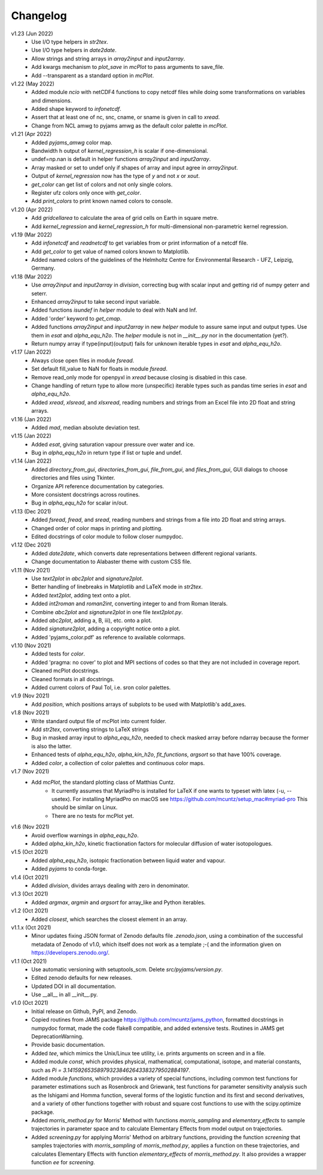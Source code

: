 Changelog
---------

v1.23 (Jun 2022)
    * Use I/O type helpers in `str2tex`.
    * Use I/O type helpers in `date2date`.
    * Allow strings and string arrays in `array2input` and `input2array`.
    * Add kwargs mechanism to `plot_save` in `mcPlot` to pass arguments
      to save_file.
    * Add --transparent as a standard option in `mcPlot`.

v1.22 (May 2022)
    * Added module `ncio` with netCDF4 functions to copy netcdf files while
      doing some transformations on variables and dimensions.
    * Added shape keyword to `infonetcdf`.
    * Assert that at least one of nc, snc, cname, or sname is given in call to
      `xread`.
    * Change from NCL amwg to pyjams amwg as the default color palette in
      `mcPlot`.

v1.21 (Apr 2022)
    * Added `pyjams_amwg` color map.
    * Bandwidth h output of `kernel_regression_h` is scalar if one-dimensional.
    * undef=np.nan is default in helper functions `array2input` and
      `input2array`.
    * Array masked or set to undef only if shapes of array and input agree in
      `array2input`.
    * Output of `kernel_regression` now has the type of `y` and not `x` or
      `xout`.
    * `get_color` can get list of colors and not only single colors.
    * Register ufz colors only once with `get_color`.
    * Add `print_colors` to print known named colors to console.

v1.20 (Apr 2022)
    * Add `gridcellarea` to calculate the area of grid cells on Earth in
      square metre.
    * Add `kernel_regression` and `kernel_regression_h` for multi-dimensional
      non-parametric kernel regression.

v1.19 (Mar 2022)
    * Add `infonetcdf` and `readnetcdf` to get variables from or print
      information of a netcdf file.
    * Add `get_color` to get value of named colors known to Matplotlib.
    * Added named colors of the guidelines of the Helmholtz Centre for
      Environmental Research - UFZ, Leipzig, Germany.

v1.18 (Mar 2022)
    * Use `array2input` and `input2array` in `division`, correcting bug with
      scalar input and getting rid of numpy geterr and seterr.
    * Enhanced `array2input` to take second input variable.
    * Added functions `isundef` in `helper` module to deal with NaN and Inf.
    * Added 'order' keyword to `get_cmap`.
    * Added functions `array2input` and `input2array` in new `helper` module to
      assure same input and output types. Use them in `esat` and
      `alpha_equ_h2o`. The `helper` module is not in `__init__.py` nor in the
      documentation (yet?).
    * Return numpy array if type(input)(output) fails for unknown iterable
      types in `esat` and `alpha_equ_h2o`.

v1.17 (Jan 2022)
    * Always close open files in module `fsread`.
    * Set default fill_value to NaN for floats in module `fsread`.
    * Remove read_only mode for openpyxl in `xread` because closing is disabled
      in this case.
    * Change handling of return type to allow more (unspecific) iterable types
      such as pandas time series in `esat` and `alpha_equ_h2o`.
    * Added `xread`, `xlsread`, and `xlsxread`, reading numbers and strings from an
      Excel file into 2D float and string arrays.

v1.16 (Jan 2022)
    * Added `mad`, median absolute deviation test.

v1.15 (Jan 2022)
    * Added `esat`, giving saturation vapour pressure over water and ice.
    * Bug in `alpha_equ_h2o` in return type if list or tuple and undef.

v1.14 (Jan 2022)
    * Added `directory_from_gui`, `directories_from_gui`, `file_from_gui`, and
      `files_from_gui`, GUI dialogs to choose directories and files using
      Tkinter.
    * Organize API reference documentation by categories.
    * More consistent docstrings across routines.
    * Bug in `alpha_equ_h2o` for scalar in/out.

v1.13 (Dec 2021)
    * Added `fsread`, `fread`, and `sread`, reading numbers and strings from a
      file into 2D float and string arrays.
    * Changed order of color maps in printing and plotting.
    * Edited docstrings of color module to follow closer numpydoc.

v1.12 (Dec 2021)
    * Added `date2date`, which converts date representations between different
      regional variants.
    * Change documentation to Alabaster theme with custom CSS file.

v1.11 (Nov 2021)
    * Use `text2plot` in `abc2plot` and `signature2plot`.
    * Better handling of linebreaks in Matplotlib and LaTeX mode in `str2tex`.
    * Added `text2plot`, adding text onto a plot.
    * Added `int2roman` and `roman2int`, converting integer to and from
      Roman literals.
    * Combine `abc2plot` and `signature2plot` in one file `text2plot.py`.
    * Added `abc2plot`, adding a, B, iii), etc. onto a plot.
    * Added `signature2plot`, adding a copyright notice onto a plot.
    * Added 'pyjams_color.pdf' as reference to available colormaps.

v1.10 (Nov 2021)
    * Added tests for `color`.
    * Added 'pragma: no cover' to plot and MPI sections of codes so that they
      are not included in coverage report.
    * Cleaned mcPlot docstrings.
    * Cleaned formats in all docstrings.
    * Added current colors of Paul Tol, i.e. sron color palettes.

v1.9 (Nov 2021)
    * Add `position`, which positions arrays of subplots to be used with
      Matplotlib's add_axes.

v1.8 (Nov 2021)
    * Write standard output file of mcPlot into current folder.
    * Add `str2tex`, converting strings to LaTeX strings
    * Bug in masked array input to `alpha_equ_h2o`, needed to check masked array
      before ndarray because the former is also the latter.
    * Enhanced tests of `alpha_equ_h2o`, `alpha_kin_h2o`, `fit_functions`,
      `argsort` so that have 100% coverage.
    * Added `color`, a collection of color palettes and continuous color maps.

v1.7 (Nov 2021)
    * Add `mcPlot`, the standard plotting class of Matthias Cuntz.
        - It currently assumes that MyriadPro is installed for LaTeX if one
          wants to typeset with latex (-u, --usetex). For installing MyriadPro
          on macOS see https://github.com/mcuntz/setup_mac#myriad-pro This
          should be similar on Linux.
        - There are no tests for mcPlot yet.

v1.6 (Nov 2021)
    * Avoid overflow warnings in `alpha_equ_h2o`.
    * Added `alpha_kin_h2o`, kinetic fractionation factors for molecular
      diffusion of water isotopologues.

v1.5 (Oct 2021)
    * Added `alpha_equ_h2o`, isotopic fractionation between liquid water and
      vapour.
    * Added `pyjams` to conda-forge.

v1.4 (Oct 2021)
    * Added `division`, divides arrays dealing with zero in denominator.

v1.3 (Oct 2021)
    * Added `argmax`, `argmin` and `argsort` for array_like and Python
      iterables.

v1.2 (Oct 2021)
    * Added `closest`, which searches the closest element in an array.

v1.1.x (Oct 2021)
    * Minor updates fixing JSON format of Zenodo defaults file `.zenodo.json`,
      using a combination of the successful metadata of Zenodo of v1.0, which
      itself does not work as a template ;-( and the information given on
      https://developers.zenodo.org/.

v1.1 (Oct 2021)
    * Use automatic versioning with setuptools_scm. Delete
      `src/pyjams/version.py`.
    * Edited zenodo defaults for new releases.
    * Updated DOI in all documentation.
    * Use __all__ in all __init__.py.

v1.0 (Oct 2021)
    * Initial release on Github, PyPI, and Zenodo.
    * Copied routines from JAMS package https://github.com/mcuntz/jams_python,
      formatted docstrings in numpydoc format, made the code flake8 compatible,
      and added extensive tests. Routines in JAMS get DeprecationWarning.
    * Provide basic documentation.
    * Added `tee`, which mimics the Unix/Linux tee utility, i.e. prints
      arguments on screen and in a file.
    * Added module `const`, which provides physical, mathematical,
      computational, isotope, and material constants, such as `Pi =
      3.141592653589793238462643383279502884197`.
    * Added module `functions`, which provides a variety of special functions,
      including common test functions for parameter estimations such as
      Rosenbrock and Griewank, test functions for parameter sensitivity analysis
      such as the Ishigami and Homma function, several forms of the logistic
      function and its first and second derivatives, and a variety of other
      functions together with robust and square cost functions to use with the
      scipy.optimize package.
    * Added `morris_method.py` for Morris' Method with functions
      `morris_sampling` and `elementary_effects` to sample trajectories in
      parameter space and to calculate Elementary Effects from model output on
      trajectories.
    * Added `screening.py` for applying Morris' Method on arbitrary functions,
      providing the function `screening` that samples trajectories with
      `morris_sampling` of `morris_method.py`, applies a function on these
      trajectories, and calculates Elementary Effects with function
      `elementary_effects` of `morris_method.py`.
      It also provides a wrapper function `ee` for `screening`.
